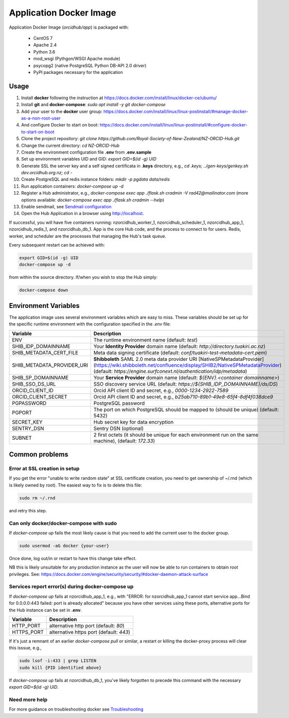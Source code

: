 Application Docker Image
------------------------

Application Docker Image (`orcidhub/app`) is packaged with:

 - CentOS 7
 - Apache 2.4
 - Python 3.6
 - mod_wsgi (Pythgon/WSGI Apache module)
 - psycopg2 (native PostgreSQL Python DB-API 2.0 driver)
 - PyPI packages necessary for the application

Usage
~~~~~


#. Install **docker** following the instruction at https://docs.docker.com/install/linux/docker-ce/ubuntu/
#. Install **git** and **docker-compose**: `sudo apt install -y git docker-compose`
#. Add your user to the **docker** user group: https://docs.docker.com/install/linux/linux-postinstall/#manage-docker-as-a-non-root-user
#. And configure Docker to start on boot: https://docs.docker.com/install/linux/linux-postinstall/#configure-docker-to-start-on-boot
#. Clone the project repository: `git clone https://github.com/Royal-Society-of-New-Zealand/NZ-ORCID-Hub.git`
#. Change the current directory: `cd NZ-ORCID-Hub`
#. Create the environment configuration file **.env** from **.env.sample**
#. Set up environment variables UID and GID: `export GID=$(id -g) UID`
#. Generate SSL the server key and a self signed certificata in **.keys** directory, e.g., `cd .keys; ../gen-keys/genkey.sh dev.orcidhub.org.nz; cd -`
#. Create PostgreSQL and redis instance folders: `mkdir -p pgdata data/redis`
#. Run application containers: `docker-compose up -d`
#. Register a Hub administrator, e.g., `docker-compose exec app ./flask.sh cradmin -V rad42@mailinator.com` (more options available: `docker-compose exec app ./flask.sh cradmin --help`)
#. Enable sendmail, see `Sendmail configuration <http://docs.orcidhub.org.nz/latest/sendmail.rst>`_
#. Open the Hub Application in a browser using http://localhost.

If successful, you will have five containers running: nzorcidhub_worker_1,
nzorcidhub_scheduler_1, nzorcidhub_app_1, nzorcidhub_redis_1, and nzorcidhub_db_1.
App is the core Hub code, and the process to connect to for users.
Redis, worker, and scheduler are the processes that managing the Hub's task queue.

Every subsequent restart can be achieved with:

.. code-block:: bash

   export GID=$(id -g) UID
   docker-compose up -d

from within the source directory.  If/when you wish to stop the Hub simply:

.. code-block:: bash

   docker-compose down

Environment Variables
~~~~~~~~~~~~~~~~~~~~~

The application image uses several environment variables which are easy
to miss. These variables should be set up for the specific runtime
environment with the configuration specified in the *.env* file:

==========================  ==================
Variable                    Description
==========================  ==================
ENV                         The runtime environment name (default: *test*)
SHIB_IDP_DOMAINNAME         Your **Identity Provider** domain name (default: *http://directory.tuakiri.ac.nz*)
SHIB_METADATA_CERT_FILE     Meta data signing certificate (default: *conf/tuakiri-test-metadata-cert.pem*)
SHIB_METADATA_PROVIDER_URI  **Shibboleth** SAML 2.0 meta data provider URI [NativeSPMetadataProvider](https://wiki.shibboleth.net/confluence/display/SHIB2/NativeSPMetadataProvider) (default: *https://engine.surfconext.nl/authentication/idp/metadata*)
SHIB_SP_DOMAINNAME          Your **Service Provider** domain name (default: *${ENV}.<container domainname>*)
SHIB_SSO_DS_URL             SSO discovery service URL (default: *https://${SHIB_IDP_DOMAINNAME}/ds/DS*)
ORCID_CLIENT_ID             Orcid API client ID and secret, e.g., *0000-1234-2922-7589*
ORCID_CLIENT_SECRET         Orcid API client ID and secret, e.g., *b25ab710-89b1-49e8-65f4-8df4f038dce9*
PGPASSWORD                  PostgreSQL password
PGPORT                      The port on which PostgreSQL should be mapped to (should be unique) (default: 5432)
SECRET_KEY                  Hub secret key for data encryption
SENTRY_DSN                  Sentry DSN (optional)
SUBNET                      2 first octets (it should be unique for each environment run on the same machine), (default: *172.33*)
==========================  ==================

Common problems
~~~~~~~~~~~~~~~

Error at SSL creation in setup
______________________________

If you get the error "unable to write random state" at SSL certificate creation,
you need to get ownership of ~/.rnd (which is likely owned by root). The
easiest way to fix is to delete this file:

.. code-block:: bash

   sudo rm ~/.rnd

and retry this step.

Can only docker/docker-compose with sudo
________________________________________

If `docker-compose up` fails the most likely cause is
that you need to add the current user to the docker group.

.. code-block:: bash

   sudo usermod -aG docker {your-user}

Once done, log out/in or restart to have this change take effect.

NB this is likely unsuitable for any production instance as the user will
now be able to run containers to obtain root privileges.
See: https://docs.docker.com/engine/security/security/#docker-daemon-attack-surface

Services report error(s) during docker-compose up
_________________________________________________

If `docker-compose up` fails at nzorcidhub_app_1, e.g., with
"ERROR: for nzorcidhub_app_1  cannot start service app...Bind for 0.0.0.0:443
failed:  port is already allocated" because you have other services using these
ports, alternative ports for the Hub instance can be set in **.env**.

==========================  ==================
Variable                    Description
==========================  ==================
HTTP_PORT                   alternative http port (default: *80*)
HTTPS_PORT                  alternative https port (default: *443*)
==========================  ==================

If it's just a remnant of an earlier `docker-compose pull` or similar, a restart
or killing the docker-proxy process will clear this isssue, e.g.,

.. code-block:: bash

   sudo lsof -i:433 | grep LISTEN
   sudo kill {PID identified above}

If `docker-compose up` fails at nzorcidhub_db_1, you've likely forgotten to
precede this command with the necessary `export GID=$(id -g) UID`.

Need more help
______________

For more guidance on troubleshooting docker see
`Troubleshooting <http://docs.orcidhub.org.nz/latest/troubleshooting.rst>`_
